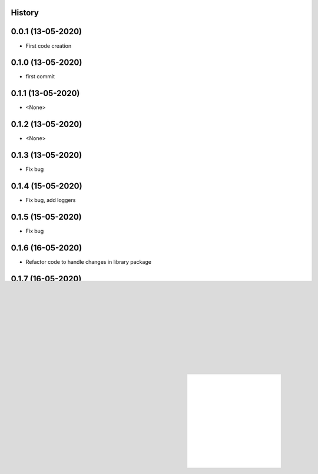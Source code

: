 .. :changelog:

History
-------

0.0.1 (13-05-2020)
---------------------

* First code creation


0.1.0 (13-05-2020)
------------------

* first commit


0.1.1 (13-05-2020)
------------------

* <None>


0.1.2 (13-05-2020)
------------------

* <None>


0.1.3 (13-05-2020)
------------------

* Fix bug


0.1.4 (15-05-2020)
------------------

* Fix bug, add loggers


0.1.5 (15-05-2020)
------------------

* Fix bug


0.1.6 (16-05-2020)
------------------

* Refactor code to handle changes in library package


0.1.7 (16-05-2020)
------------------

* Bump dependency to latest powermole library package


0.1.8 (17-05-2020)
------------------

* Refactor main code to handle with renamed classes in library package


0.1.10 (04-07-2020)
-------------------

* Bump dependency to latest powermole library package


0.2.0 (04-07-2020)
------------------

* Bump dependency to latest powermole library package


0.3.0 (04-07-2020)
------------------

* Bump dependency to latest powermole library package


0.4.0 (04-07-2020)
------------------

* Bump dependency to latest powermole library package


0.4.1 (31-10-2020)
------------------

* Bump dependency to latest powermole library package, add several loggers, refactor template configuration files


1.0.0 (26-03-2021)
------------------

* Add PLAIN mode, drop COMMAND & FILE modes, add COMMAND and FILE options


1.0.1 (11-04-2021)
------------------

* Optimize menu, add new logger module


1.0.2 (27-04-2021)
------------------

* Redraw style of levelname, bump dependency


1.0.3 (17-05-2021)
------------------

* Optimize menu, bump dependency to latest powermole library package


1.0.4 (25-05-2021)
------------------

* Refactor parameter to work with powermole library, bump dependency to latest powermole library package

1.0.5 (01-06-2021)
------------------

* Reword documentation, add feature to set heartbeat interval value, bump dependency to latest powermole library package


1.0.6 (06-06-2021)
------------------

* Bump dependency to latest powermole library packag,e, redraw animation for demo purposes, reword commit messages associated with releases, reword list of keywords for PyPi, reword instructions how to execute powermolecli


1.0.7 (02-12-2021)
------------------

* Bump dependency to latest powermole library packag


1.0.8 (19-12-2021)
------------------

* Bump dependency to latest powermole library package


1.0.9 (26-12-2021)
------------------

* Bump dependency to latest powermole library package, reword email address, and add EOF handling
